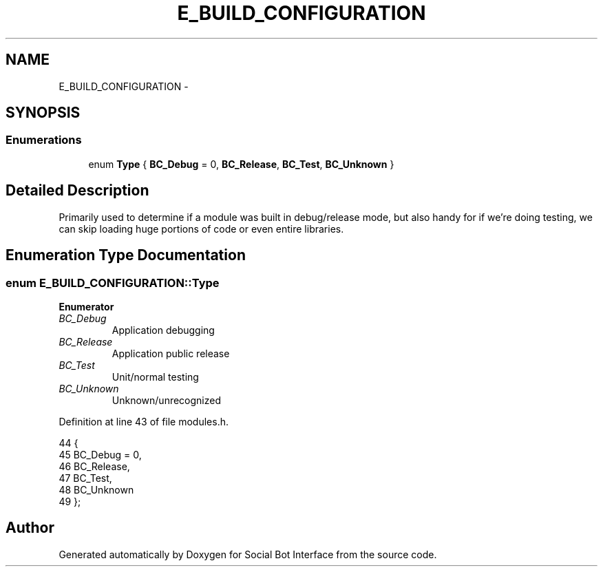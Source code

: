 .TH "E_BUILD_CONFIGURATION" 3 "Mon Jun 23 2014" "Version 0.1" "Social Bot Interface" \" -*- nroff -*-
.ad l
.nh
.SH NAME
E_BUILD_CONFIGURATION \- 
.SH SYNOPSIS
.br
.PP
.SS "Enumerations"

.in +1c
.ti -1c
.RI "enum \fBType\fP { \fBBC_Debug\fP = 0, \fBBC_Release\fP, \fBBC_Test\fP, \fBBC_Unknown\fP }"
.br
.in -1c
.SH "Detailed Description"
.PP 
Primarily used to determine if a module was built in debug/release mode, but also handy for if we're doing testing, we can skip loading huge portions of code or even entire libraries\&. 
.SH "Enumeration Type Documentation"
.PP 
.SS "enum \fBE_BUILD_CONFIGURATION::Type\fP"

.PP
\fBEnumerator\fP
.in +1c
.TP
\fB\fIBC_Debug \fP\fP
Application debugging 
.TP
\fB\fIBC_Release \fP\fP
Application public release 
.TP
\fB\fIBC_Test \fP\fP
Unit/normal testing 
.TP
\fB\fIBC_Unknown \fP\fP
Unknown/unrecognized 
.PP
Definition at line 43 of file modules\&.h\&.
.PP
.nf
44         {
45                 BC_Debug = 0,   
46                 BC_Release,     
47                 BC_Test,        
48                 BC_Unknown      
49         };
.fi
.SH "Author"
.PP 
Generated automatically by Doxygen for Social Bot Interface from the source code\&.
